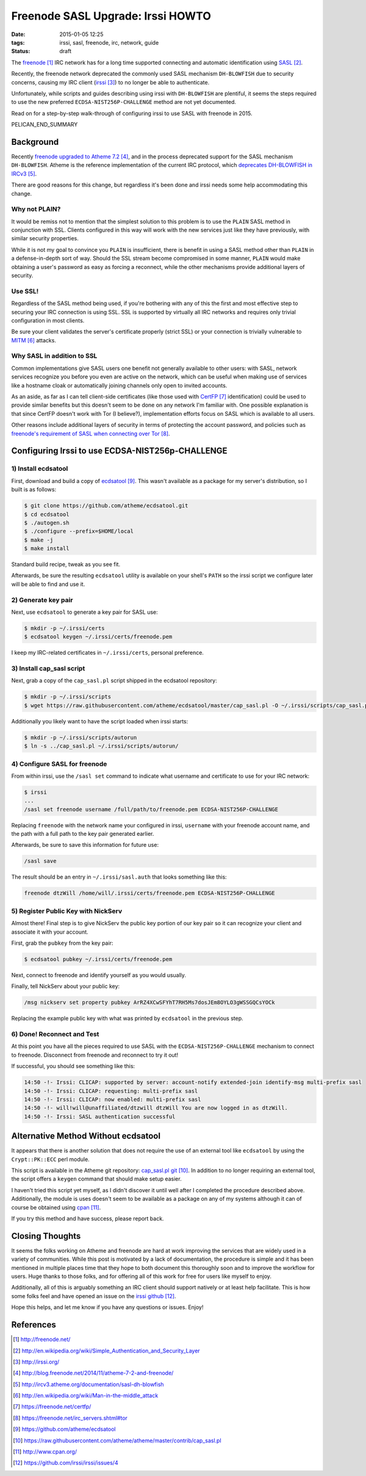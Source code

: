 Freenode SASL Upgrade: Irssi HOWTO
##################################

:date: 2015-01-05 12:25
:tags: irssi, sasl, freenode, irc, network, guide

:status: draft

The freenode_ IRC network has for a long time supported
connecting and automatic identification using SASL_.

Recently, the freenode network deprecated the commonly used
SASL mechanism ``DH-BLOWFISH`` due to security concerns,
causing my IRC client (irssi_) to no longer be able to
authenticate.

Unfortunately, while scripts and guides describing using
irssi with ``DH-BLOWFISH`` are plentiful, it seems the steps
required to use the new preferred
``ECDSA-NIST256P-CHALLENGE`` method are not yet documented.

Read on for a step-by-step walk-through of configuring
irssi to use SASL with freenode in 2015.

PELICAN_END_SUMMARY

Background
==========

Recently `freenode upgraded to Atheme 7.2`_, and in the
process deprecated support for the SASL mechanism
``DH-BLOWFISH``.
Atheme is the reference implementation of the current IRC
protocol, which `deprecates DH-BLOWFISH in IRCv3`_.

There are good reasons for this change, but regardless it's
been done and irssi needs some help accommodating this
change.

Why not PLAIN?
--------------

It would be remiss not to mention that the simplest solution
to this problem is to use the ``PLAIN`` SASL method in
conjunction with SSL.  Clients configured in this way will
work with the new services just like they have previously,
with similar security properties.

While it is not my goal to convince you ``PLAIN`` is
insufficient, there is benefit in using a SASL method other
than ``PLAIN`` in a defense-in-depth sort of way.  Should
the SSL stream become compromised in some manner, ``PLAIN``
would make obtaining a user's password as easy as forcing a
reconnect, while the other mechanisms provide additional
layers of security.

Use SSL!
--------
Regardless of the SASL method being used, if you're
bothering with any of this the first and most effective step
to securing your IRC connection is using SSL.
SSL is supported by virtually all IRC networks and requires
only trivial configuration in most clients.

Be sure your client validates the server's certificate
properly (strict SSL) or your connection is trivially
vulnerable to MITM_ attacks.

Why SASL in addition to SSL
---------------------------

Common implementations give SASL users one benefit not
generally available to other users: with SASL, network
services recognize you before you even are active on the
network, which can be useful when making use of services
like a hostname cloak or automatically joining channels only
open to invited accounts.

As an aside, as far as I can tell client-side certificates
(like those used with CertFP_ identification) could be used
to provide similar benefits but this doesn't seem to be done
on any network I'm familiar with.
One possible explanation is that since CertFP doesn't work
with Tor (I believe?), implementation efforts focus on SASL
which is available to all users.

Other reasons include additional layers of security in terms
of protecting the account password, and policies such as
`freenode's requirement of SASL when connecting over Tor`_.

Configuring Irssi to use ECDSA-NIST256p-CHALLENGE
=================================================

1) Install ecdsatool
--------------------

First, download and build a copy of ecdsatool_.
This wasn't available as a package for my server's
distribution, so I built is as follows:

.. code-block:: sh

  $ git clone https://github.com/atheme/ecdsatool.git
  $ cd ecdsatool
  $ ./autogen.sh
  $ ./configure --prefix=$HOME/local
  $ make -j
  $ make install

Standard build recipe, tweak as you see fit.

Afterwards, be sure the resulting ``ecdsatool`` utility is
available on your shell's ``PATH`` so the irssi script we
configure later will be able to find and use it.

2) Generate key pair
--------------------

Next, use ``ecdsatool`` to generate a key pair for SASL use:

.. code-block:: sh

  $ mkdir -p ~/.irssi/certs
  $ ecdsatool keygen ~/.irssi/certs/freenode.pem

I keep my IRC-related certificates in ``~/.irssi/certs``,
personal preference.

3) Install cap_sasl script
--------------------------

Next, grab a copy of the ``cap_sasl.pl`` script shipped
in the ecdsatool repository:

.. code-block:: sh

  $ mkdir -p ~/.irssi/scripts
  $ wget https://raw.githubusercontent.com/atheme/ecdsatool/master/cap_sasl.pl -O ~/.irssi/scripts/cap_sasl.pl

Additionally you likely want to have the script loaded when
irssi starts:

.. code-block:: sh

  $ mkdir -p ~/.irssi/scripts/autorun
  $ ln -s ../cap_sasl.pl ~/.irssi/scripts/autorun/

4) Configure SASL for freenode
------------------------------

From within irssi, use the ``/sasl set`` command to indicate
what username and certificate to use for your IRC network:

.. code-block:: sh

  $ irssi
  ...
  /sasl set freenode username /full/path/to/freenode.pem ECDSA-NIST256P-CHALLENGE

Replacing ``freenode`` with the network name your configured
in irssi, ``username`` with your freenode account name, and
the path with a full path to the key pair generated earlier.

Afterwards, be sure to save this information for future use:

.. code-block:: sh

  /sasl save

The result should be an entry in ``~/.irssi/sasl.auth`` that looks something like this:

.. code-block:: plain

  freenode dtzWill /home/will/.irssi/certs/freenode.pem ECDSA-NIST256P-CHALLENGE


5) Register Public Key with NickServ
------------------------------------

Almost there! Final step is to give NickServ the public key
portion of our key pair so it can recognize your client and
associate it with your account.

First, grab the ``pubkey`` from the key pair:

.. code-block:: sh

  $ ecdsatool pubkey ~/.irssi/certs/freenode.pem

Next, connect to freenode and identify yourself as you would usually.

Finally, tell NickServ about your public key:

.. code-block:: plain

  /msg nickserv set property pubkey ArRZ4XCwSFYhT7RH5Ms7dosJEm8OYLO3gWSSGQCsYOCk


Replacing the example public key with what was printed by ``ecdsatool`` in the previous step.

6) Done! Reconnect and Test
---------------------------

At this point you have all the pieces required to use SASL
with the ``ECDSA-NIST256P-CHALLENGE`` mechanism to connect
to freenode.
Disconnect from freenode and reconnect to try it out!

If successful, you should see something like this:

.. code-block:: plain

  14:50 -!- Irssi: CLICAP: supported by server: account-notify extended-join identify-msg multi-prefix sasl
  14:50 -!- Irssi: CLICAP: requesting: multi-prefix sasl
  14:50 -!- Irssi: CLICAP: now enabled: multi-prefix sasl
  14:50 -!- will!will@unaffiliated/dtzwill dtzWill You are now logged in as dtzWill.
  14:50 -!- Irssi: SASL authentication successful

Alternative Method Without ecdsatool
====================================

It appears that there is another solution that does not
require the use of an external tool like ``ecdsatool`` by
using the ``Crypt::PK::ECC`` perl module.

This script is available in the Atheme git repository:
`cap_sasl.pl git`_.
In addition to no longer requiring an external tool, the
script offers a ``keygen`` command that should make setup
easier.

I haven't tried this script yet myself, as I didn't discover
it until well after I completed the procedure described
above.
Additionally, the module is uses doesn't seem to be
available as a package on any of my systems although it can
of course be obtained using cpan_.

If you try this method and have success, please report back.

Closing Thoughts
================

It seems the folks working on Atheme and freenode are hard
at work improving the services that are widely used in a
variety of communities.
While this post is motivated by a lack of documentation, the
procedure is simple and it has been mentioned in multiple
places time that they hope to both document this thoroughly
soon and to improve the workflow for users.
Huge thanks to those folks, and for offering all of this
work for free for users like myself to enjoy.

Additionally, all of this is arguably something an IRC
client should support natively or at least help facilitate.
This is how some folks feel and have opened an issue
on the `irssi github`_.

Hope this helps, and let me know if you have any questions or issues.  Enjoy!


References
==========
.. target-notes::

.. _freenode: http://freenode.net/
.. _SASL: http://en.wikipedia.org/wiki/Simple_Authentication_and_Security_Layer
.. _irssi: http://irssi.org/
.. _freenode upgraded to Atheme 7.2: http://blog.freenode.net/2014/11/atheme-7-2-and-freenode/
.. _deprecates DH-BLOWFISH in IRCv3: http://ircv3.atheme.org/documentation/sasl-dh-blowfish
.. _MITM: http://en.wikipedia.org/wiki/Man-in-the-middle_attack
.. _CertFP: https://freenode.net/certfp/
.. _freenode's requirement of SASL when connecting over Tor: https://freenode.net/irc_servers.shtml#tor
.. _ecdsatool: https://github.com/atheme/ecdsatool
.. _cap_sasl.pl git: https://raw.githubusercontent.com/atheme/atheme/master/contrib/cap_sasl.pl
.. _cpan: http://www.cpan.org/
.. _irssi github: https://github.com/irssi/irssi/issues/4

